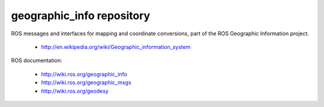 geographic_info repository
==========================

ROS messages and interfaces for mapping and coordinate conversions,
part of the ROS Geographic Information project.

 * http://en.wikipedia.org/wiki/Geographic_information_system

ROS documentation:

 * http://wiki.ros.org/geographic_info
 * http://wiki.ros.org/geographic_msgs
 * http://wiki.ros.org/geodesy

